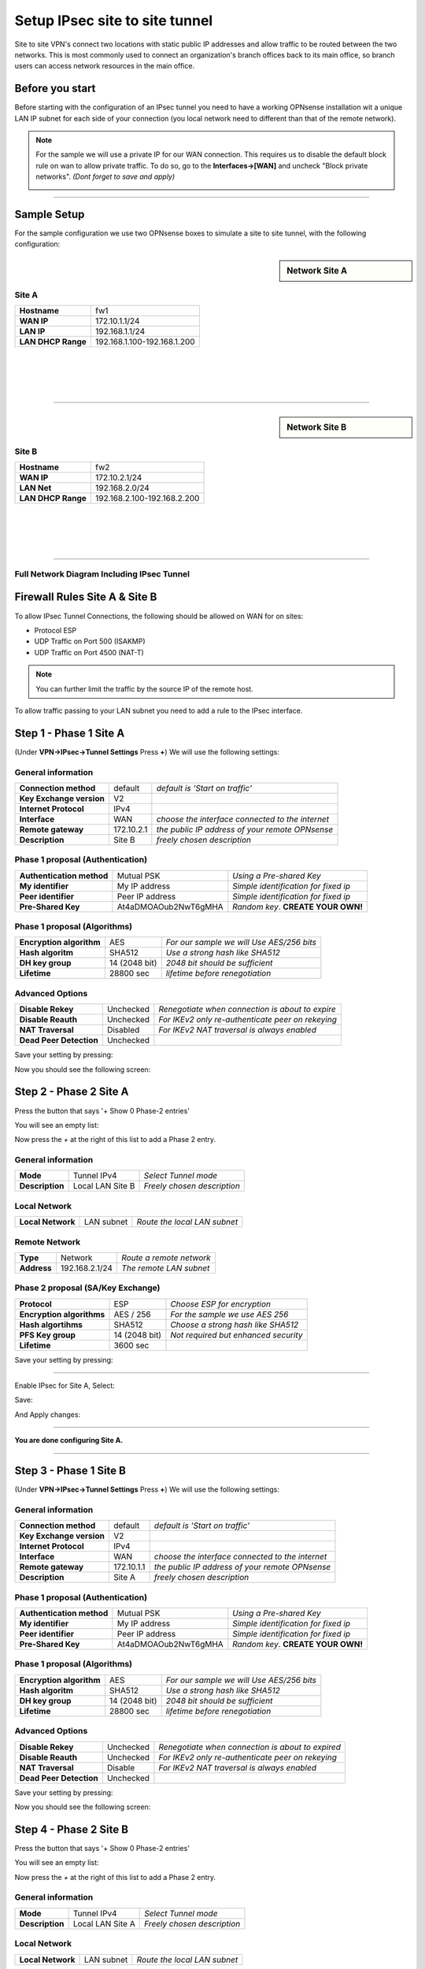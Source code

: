 ================================
Setup IPsec site to site tunnel
================================

Site to site VPN's connect two locations with static public IP addresses and allow
traffic to be routed between the two networks. This is most commonly used to
connect an organization's branch offices back to its main office, so branch users
can access network resources in the main office.

----------------
Before you start
----------------
Before starting with the configuration of an IPsec tunnel you need to have a
working OPNsense installation wit a unique LAN IP subnet for each side of your
connection (you local network need to different than that of the remote network).

.. Note::

   For the sample we will use a private IP for our WAN connection.
   This requires us to disable the default block rule on wan to allow private traffic.
   To do so, go to the **Interfaces->[WAN]** and uncheck "Block private networks".
   *(Dont forget to save and apply)*

   .. image:: images/block_private_networks.png

-----------------------------

------------
Sample Setup
------------
For the sample configuration we use two OPNsense boxes to simulate a site to site
tunnel, with the following configuration:

.. sidebar:: Network Site A

    .. nwdiag::
      :scale: 100%

        nwdiag {

          span_width = 90;
          node_width = 180;
          Internet [shape = "cisco.cloud"];
          pclana [label="PC Site A",shape="cisco.pc"];
          pclana -- switchlana;

          network LANA {
            switchlana [label="",shape = "cisco.workgroup_switch"];
            label = " LAN Site A";
            address ="192.168.1.1.x/24";
            fw1 [address="192.168.1.1/24"];
            tunnel [label=" IPsec Tunnel",shape = cisco.cloud];
          }

          network WANA  {
            label = " WAN Site A";
            fw1 [shape = "cisco.firewall", address="172.10.1.1/24"];
            Internet;
          }

        }

Site A
------
==================== =============================
 **Hostname**         fw1
 **WAN IP**           172.10.1.1/24
 **LAN IP**           192.168.1.1/24
 **LAN DHCP Range**   192.168.1.100-192.168.1.200
==================== =============================

|
|
|
|

-----------------------------

.. sidebar:: Network Site B

    .. nwdiag::
      :scale: 100%

        nwdiag {

          span_width = 90;
          node_width = 180;
          Internet [shape = "cisco.cloud"];
          pclanb [label="PC Site B",shape="cisco.pc"];
          pclanb -- switchlanb;

          network LANB {
            label = " LAN Site B";
            address ="192.168.2.1.x/24";
            fw2 [address="192.168.2.1/24"];
            tunnel [label=" IPsec Tunnel",shape = cisco.cloud];
            switchlanb [label="",shape = "cisco.workgroup_switch"];
          }

          network WANB {
            label = " WAN Site B";
            fw2 [shape = "cisco.firewall", address="172.10.2.1/24"];
            Internet;
          }

        }

Site B
------

==================== =============================
 **Hostname**         fw2
 **WAN IP**           172.10.2.1/24
 **LAN Net**          192.168.2.0/24
 **LAN DHCP Range**   192.168.2.100-192.168.2.200
==================== =============================

|
|
|
|

-----------------------------


Full Network Diagram Including IPsec Tunnel
-------------------------------------------

.. nwdiag::
  :scale: 100%
  :caption: IPsec Site-to-Site tunnel network

    nwdiag {

      span_width = 90;
      node_width = 180;
      Internet [shape = "cisco.cloud"];
      pclana [label="PC Site A",shape="cisco.pc"];
      pclana -- switchlana;

      network LANA {
        switchlana [label="",shape = "cisco.workgroup_switch"];
        label = " LAN Site A";
        address ="192.168.1.1.x/24";
        fw1 [address="192.168.1.1/24"];
        tunnel [label=" IPsec Tunnel",shape = cisco.cloud];
      }

      network WANA  {
        label = " WAN Site A";
        fw1 [shape = "cisco.firewall", address="172.10.1.1/24"];
        Internet;
      }

      network WANB {
        label = " WAN Site B";
        fw2 [shape = "cisco.firewall", address="172.10.2.1/24"];
        Internet;
      }

      network LANB {
        label = " LAN Site B";
        address ="192.168.2.1.x/24";
        fw2 [address="192.168.2.1/24"];
        tunnel;
        switchlanb [label="",shape = "cisco.workgroup_switch"];
      }
      pclanb [label="PC Site B",shape="cisco.pc"];
      pclanb -- switchlanb;

    }

------------------------------
Firewall Rules Site A & Site B
------------------------------
To allow IPsec Tunnel Connections, the following should be allowed on WAN for on
sites:

* Protocol ESP
* UDP Traffic on Port 500 (ISAKMP)
* UDP Traffic on Port 4500 (NAT-T)

.. image:: images/ipsec_wan_rules.png
    :width: 100%

.. Note::

    You can further limit the traffic by the source IP of the remote host.

To allow traffic passing to your LAN subnet you need to add a rule to the IPsec
interface.

.. image:: images/ipsec_ipsec_lan_rule.png
    :width: 100%

-----------------------
Step 1 - Phase 1 Site A
-----------------------
(Under **VPN->IPsec->Tunnel Settings** Press **+**)
We will use the following settings:

General information
-------------------
========================= ============= ================================================
**Connection method**      default       *default is 'Start on traffic'*
**Key Exchange version**   V2
**Internet Protocol**      IPv4
**Interface**              WAN           *choose the interface connected to the internet*
**Remote gateway**         172.10.2.1    *the public IP address of your remote OPNsense*
**Description**            Site B        *freely chosen description*
========================= ============= ================================================


Phase 1 proposal (Authentication)
---------------------------------
=========================== ====================== ======================================
 **Authentication method**   Mutual PSK             *Using a Pre-shared Key*
 **My identifier**           My IP address          *Simple identification for fixed ip*
 **Peer identifier**         Peer IP address        *Simple identification for fixed ip*
 **Pre-Shared Key**          At4aDMOAOub2NwT6gMHA   *Random key*. **CREATE YOUR OWN!**
=========================== ====================== ======================================


Phase 1 proposal (Algorithms)
-----------------------------
========================== =============== ===========================================
 **Encryption algorithm**   AES             *For our sample we will Use AES/256 bits*
 **Hash algoritm**          SHA512          *Use a strong hash like SHA512*
 **DH key group**           14 (2048 bit)   *2048 bit should be sufficient*
 **Lifetime**               28800 sec       *lifetime before renegotiation*
========================== =============== ===========================================


Advanced Options
----------------
======================= =========== ===================================================
**Disable Rekey**        Unchecked   *Renegotiate when connection is about to expire*
**Disable Reauth**       Unchecked   *For IKEv2 only re-authenticate peer on rekeying*
**NAT Traversal**        Disabled    *For IKEv2 NAT traversal is always enabled*
**Dead Peer Detection**  Unchecked
======================= =========== ===================================================


Save your setting by pressing:

.. image:: images/btn_save.png

Now you should see the following screen:

.. image:: images/ipsec_s2s_vpn_p1a_4.png
    :width: 100%


-----------------------
Step 2 - Phase 2 Site A
-----------------------
Press the button that says '+ Show 0 Phase-2 entries'

.. image:: images/ipsec_s2s_vpn_p1a_show_p2.png

You will see an empty list:

.. image:: images/ipsec_s2s_vpn_p1a_p2_empty.png
    :width: 100%

Now press the *+* at the right of this list to add a Phase 2 entry.

General information
-------------------
======================= ================== =============================
 **Mode**                Tunnel IPv4        *Select Tunnel mode*
 **Description**         Local LAN Site B   *Freely chosen description*
======================= ================== =============================

Local Network
-------------
======================= ================== ==============================
 **Local Network**       LAN subnet        *Route the local LAN subnet*
======================= ================== ==============================

Remote Network
--------------
============== =============== ==========================
 **Type**       Network         *Route a remote network*
 **Address**    192.168.2.1/24  *The remote LAN subnet*
============== =============== ==========================


Phase 2 proposal (SA/Key Exchange)
----------------------------------
=========================== =============== =======================================
**Protocol**                 ESP             *Choose ESP for encryption*
**Encryption algorithms**    AES / 256       *For the sample we use AES 256*
**Hash algortihms**          SHA512          *Choose a strong hash like SHA512*
**PFS Key group**            14 (2048 bit)   *Not required but enhanced security*
**Lifetime**                 3600 sec
=========================== =============== =======================================

Save your setting by pressing:

.. image:: images/btn_save.png

-----------------------------

Enable IPsec for Site A, Select:

.. image:: images/ipsec_s2s_vpn_p1a_enable.png

Save:

.. image:: images/btn_save.png

And Apply changes:

.. image:: images/ipsec_s2s_vpn_p1a_apply.png
    :width: 100%

------------------

.. image:: images/ipsec_s2s_vpn_p1a_success.png
    :width: 100%

**You are done configuring Site A.**

-----------------------------

-----------------------
Step 3 - Phase 1 Site B
-----------------------
(Under **VPN->IPsec->Tunnel Settings** Press **+**)
We will use the following settings:

General information
-------------------
========================= ============= ================================================
**Connection method**      default       *default is 'Start on traffic'*
**Key Exchange version**   V2
**Internet Protocol**      IPv4
**Interface**              WAN           *choose the interface connected to the internet*
**Remote gateway**         172.10.1.1    *the public IP address of your remote OPNsense*
**Description**            Site A        *freely chosen description*
========================= ============= ================================================


Phase 1 proposal (Authentication)
---------------------------------
=========================== ====================== ======================================
 **Authentication method**   Mutual PSK             *Using a Pre-shared Key*
 **My identifier**           My IP address          *Simple identification for fixed ip*
 **Peer identifier**         Peer IP address        *Simple identification for fixed ip*
 **Pre-Shared Key**          At4aDMOAOub2NwT6gMHA   *Random key*. **CREATE YOUR OWN!**
=========================== ====================== ======================================


Phase 1 proposal (Algorithms)
-----------------------------
========================== =============== ===========================================
 **Encryption algorithm**   AES             *For our sample we will Use AES/256 bits*
 **Hash algoritm**          SHA512          *Use a strong hash like SHA512*
 **DH key group**           14 (2048 bit)   *2048 bit should be sufficient*
 **Lifetime**               28800 sec       *lifetime before renegotiation*
========================== =============== ===========================================


Advanced Options
----------------
======================= =========== ===================================================
**Disable Rekey**        Unchecked   *Renegotiate when connection is about to expired*
**Disable Reauth**       Unchecked   *For IKEv2 only re-authenticate peer on rekeying*
**NAT Traversal**        Disable     *For IKEv2 NAT traversal is always enabled*
**Dead Peer Detection**  Unchecked
======================= =========== ===================================================


Save your setting by pressing:

.. image:: images/btn_save.png

Now you should see the following screen:

.. image:: images/ipsec_s2s_vpn_p1b_4.png
    :width: 100%


-----------------------
Step 4 - Phase 2 Site B
-----------------------

Press the button that says '+ Show 0 Phase-2 entries'

.. image:: images/ipsec_s2s_vpn_p1a_show_p2.png

You will see an empty list:

.. image:: images/ipsec_s2s_vpn_p1a_p2_empty.png
    :width: 100%

Now press the *+* at the right of this list to add a Phase 2 entry.

General information
-------------------
======================= ================== =============================
 **Mode**                Tunnel IPv4        *Select Tunnel mode*
 **Description**         Local LAN Site A   *Freely chosen description*
======================= ================== =============================


Local Network
-------------
======================= ================== ==============================
 **Local Network**       LAN subnet         *Route the local LAN subnet*
======================= ================== ==============================

Remote Network
--------------
============== =============== ==========================
 **Type**       Network         *Route a remote network*
 **Address**    192.168.1.1/24  *The remote LAN subnet*
============== =============== ==========================


Phase 2 proposal (SA/Key Exchange)
----------------------------------
=========================== =============== =======================================
**Protocol**                 ESP             *Choose ESP for encryption*
**Encryption algorithms**    AES / 256       *For the sample we use AES 256*
**Hash algortihms**          SHA512          *Choose a strong hash like SHA512*
**PFS Key group**            14 (2048 bit)   *Not required but enhanced security*
**Lifetime**                 3600 sec
=========================== =============== =======================================


Save your setting by pressing:

.. image:: images/btn_save.png

-----------------------------

Enable IPsec for Site B, Select:

.. image:: images/ipsec_s2s_vpn_p1a_enable.png
    :width: 100%

Save:

.. image:: images/btn_save.png

And Apply changes:

.. image:: images/ipsec_s2s_vpn_p1a_apply.png
    :width: 100%

-----------------------------

.. image:: images/ipsec_s2s_vpn_p1a_success.png
    :width: 100%

**You are done configuring Site B.**


------------------
IPsec Tunnel Ready
------------------

The tunnel should now be up and routing the both networks.
Go to **VPN->IPsec->Status Overview** to see current status.
Press on the **(i)** to see the details of the phase 2 tunnel(s), like this:

.. image:: images/ipsec_status.png
    :width: 100%

.. Note::

    If the tunnel did not come up, try to restart the service on both ends.

--------------------
Sample configuration
--------------------
For test purposes we used two OPNsense boxes integrated into one unit and a
cross-cable between the WAN ports.

.. image:: images/OPN20322R_870px.png
   :target: https://www.deciso.com/product-catalog/opn20322r/
   :width: 100%

To route traffic the WAN interfaces have been configured to use a /16 segment and
they are each others default gateway. Other than that the sample is equal to this
how-to.

Configuration Site A
    :download:`Config.xml Site A <resources/config-OPNsense-ipsec-Site-A.xml>`

Configuration Site B
    :download:`Config.xml Site B <resources/config-OPNsense-ipsec-Site-B.xml>`

----------------
Trouble shooting
----------------

Phase 1 won't come up
---------------------
That is a difficult one. First check you firewall rules to see if you allow the
right ports and protocols (ESP, UDP 500 & UDP 4500) for the WAN interface.

Check your ipsec log to see if that reviels a possible cause.

Common issues are unequal settings. Both ends must use the
same PSK and encryption standard.

Phase 1 works but no phase 2 tunnels are connected
---------------------------------------------------

Did you set the correct local and remote networks. A common mistake is to fill in
the IP address of the remote host in stead of its network ending with **x.x.x.0**

Common issues are unequal settings. Both ends must use the same encryption standard.


.. Note::

  If you are testing locally with your pc connected to one of the two test boxes
  as in the sample configuration, then make sure you have no other network
  connections (Wi-Fi, for example).
